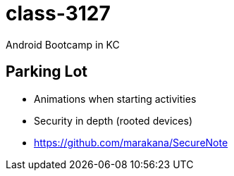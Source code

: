 class-3127
==========

Android Bootcamp in KC


== Parking Lot

* Animations when starting activities
* Security in depth (rooted devices)
* https://github.com/marakana/SecureNote

